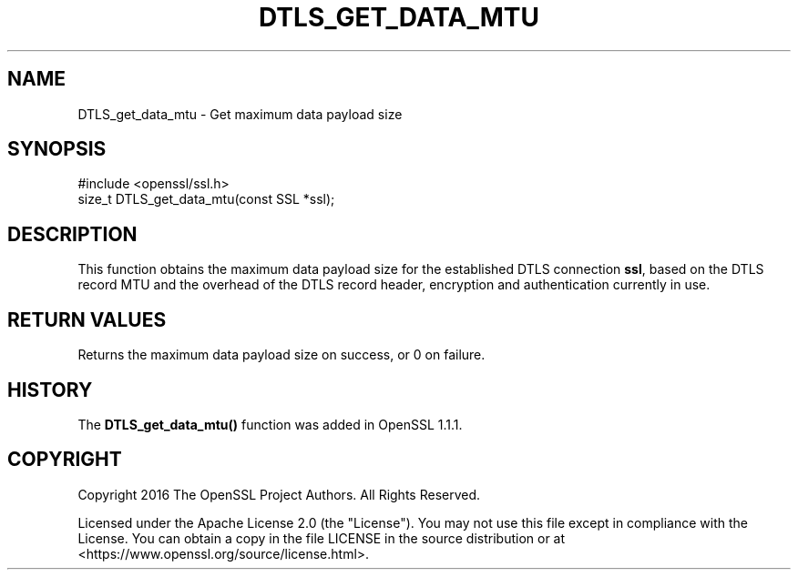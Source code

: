 .\" -*- mode: troff; coding: utf-8 -*-
.\" Automatically generated by Pod::Man 5.01 (Pod::Simple 3.43)
.\"
.\" Standard preamble:
.\" ========================================================================
.de Sp \" Vertical space (when we can't use .PP)
.if t .sp .5v
.if n .sp
..
.de Vb \" Begin verbatim text
.ft CW
.nf
.ne \\$1
..
.de Ve \" End verbatim text
.ft R
.fi
..
.\" \*(C` and \*(C' are quotes in nroff, nothing in troff, for use with C<>.
.ie n \{\
.    ds C` ""
.    ds C' ""
'br\}
.el\{\
.    ds C`
.    ds C'
'br\}
.\"
.\" Escape single quotes in literal strings from groff's Unicode transform.
.ie \n(.g .ds Aq \(aq
.el       .ds Aq '
.\"
.\" If the F register is >0, we'll generate index entries on stderr for
.\" titles (.TH), headers (.SH), subsections (.SS), items (.Ip), and index
.\" entries marked with X<> in POD.  Of course, you'll have to process the
.\" output yourself in some meaningful fashion.
.\"
.\" Avoid warning from groff about undefined register 'F'.
.de IX
..
.nr rF 0
.if \n(.g .if rF .nr rF 1
.if (\n(rF:(\n(.g==0)) \{\
.    if \nF \{\
.        de IX
.        tm Index:\\$1\t\\n%\t"\\$2"
..
.        if !\nF==2 \{\
.            nr % 0
.            nr F 2
.        \}
.    \}
.\}
.rr rF
.\" ========================================================================
.\"
.IX Title "DTLS_GET_DATA_MTU 3ossl"
.TH DTLS_GET_DATA_MTU 3ossl 2024-04-09 3.3.0 OpenSSL
.\" For nroff, turn off justification.  Always turn off hyphenation; it makes
.\" way too many mistakes in technical documents.
.if n .ad l
.nh
.SH NAME
DTLS_get_data_mtu \- Get maximum data payload size
.SH SYNOPSIS
.IX Header "SYNOPSIS"
.Vb 1
\& #include <openssl/ssl.h>
\&
\& size_t DTLS_get_data_mtu(const SSL *ssl);
.Ve
.SH DESCRIPTION
.IX Header "DESCRIPTION"
This function obtains the maximum data payload size for the established
DTLS connection \fBssl\fR, based on the DTLS record MTU and the overhead
of the DTLS record header, encryption and authentication currently in use.
.SH "RETURN VALUES"
.IX Header "RETURN VALUES"
Returns the maximum data payload size on success, or 0 on failure.
.SH HISTORY
.IX Header "HISTORY"
The \fBDTLS_get_data_mtu()\fR function was added in OpenSSL 1.1.1.
.SH COPYRIGHT
.IX Header "COPYRIGHT"
Copyright 2016 The OpenSSL Project Authors. All Rights Reserved.
.PP
Licensed under the Apache License 2.0 (the "License").  You may not use
this file except in compliance with the License.  You can obtain a copy
in the file LICENSE in the source distribution or at
<https://www.openssl.org/source/license.html>.
